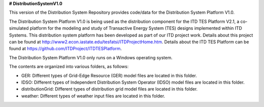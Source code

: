 **# DistributionSystemV1.0**

This version of the Distribution System Repository provides code/data for the Distribution System Platform V1.0. 

The Distribution System Platform V1.0 is being used as the distribution component for the ITD TES Platform V2.1, a co-simulated platform for the modeling and study of Transactive Energy System (TES) designs implemented within ITD Systems.  This distribution system platform has been developed as part of our ITD project work.  Details about this project can be found at http://www2.econ.iastate.edu/tesfatsi/ITDProjectHome.htm. Details about the ITD TES Platform can be found at https://github.com/ITDProject/ITDTESPlatform.

The Distribution System Platform V1.0 only runs on a Windows operating system.

The contents are organized into various folders, as follows:

* GER: Different types of Grid-Edge Resource (GER) model files are located in this folder.
* IDSO: Different types of Independent Distribution System Operator (IDSO) model files are located in this folder.
* distributionGrid: Different types of distribution grid model files are located in this folder.
* weather: Different types of weather input files are located in this folder.
